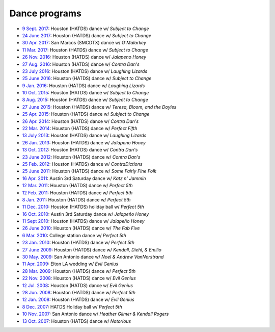.. meta::
	:viewport: width=device-width, initial-scale=1.0

==============
Dance programs
==============

* `9 Sept. 2017`_: Houston (HATDS) dance w/ *Subject to Change*
* `24 June 2017`_: Houston (HATDS) dance w/ *Subject to Change*
* `30 Apr. 2017`_: San Marcos (SMCDTX) dance w/ *O'Malarkey*
* `11 Mar. 2017`_: Houston (HATDS) dance w/ *Subject to Change*
* `26 Nov. 2016`_: Houston (HATDS) dance w/ *Jalapeno Honey*
* `27 Aug. 2016`_: Houston (HATDS) dance w/ *Contra Dan's*
* `23 July 2016`_: Houston (HATDS) dance w/ *Laughing Lizards*
* `25 June 2016`_: Houston (HATDS) dance w/ *Subject to Change*
* `9 Jan. 2016`_: Houston (HATDS) dance w/ *Laughing Lizards*
* `10 Oct. 2015`_: Houston (HATDS) dance w/ *Subject to Change*
* `8 Aug. 2015`_: Houston (HATDS) dance w/ *Subject to Change*
* `27 June 2015`_: Houston (HATDS) dance w/ *Teresa, Bloom, and the Doyles*
* `25 Apr. 2015`_: Houston (HATDS) dance w/ *Subject to Change*
* `26 Apr. 2014`_: Houston (HATDS) dance w/ *Contra Dan's*
* `22 Mar. 2014`_: Houston (HATDS) dance w/ *Perfect Fifth*
* `13 July 2013`_: Houston (HATDS) dance w/ *Laughing Lizards*
* `26 Jan. 2013`_: Houston (HATDS) dance w/ *Jalapeno Honey*
* `13 Oct. 2012`_: Houston (HATDS) dance w/ *Contra Dan's*
* `23 June 2012`_: Houston (HATDS) dance w/ *Contra Dan's*
* `25 Feb. 2012`_: Houston (HATDS) dance w/ *ContraDictions*
* `25 June 2011`_: Houston (HATDS) dance w/ *Some Fairly Fine Folk*
* `16 Apr. 2011`_: Austin 3rd Saturday dance w/ *Katz n' Jammin*
* `12 Mar. 2011`_: Houston (HATDS) dance w/ *Perfect 5th*
* `12 Feb. 2011`_: Houston (HATDS) dance w/ *Perfect 5th*
* `8 Jan. 2011`_: Houston (HATDS) dance w/ *Perfect 5th*
* `11 Dec. 2010`_: Houston (HATDS) holiday ball w/ *Perfect 5th*
* `16 Oct. 2010`_: Austin 3rd Saturday dance w/ *Jalapeño Honey*
* `11 Sept 2010`_: Houston (HATDS) dance w/ *Jalapeño Honey*
* `26 June 2010`_: Houston (HATDS) dance w/ *The Fab Five*
* `6  Mar. 2010`_: College station dance w/ *Perfect 5th*
* `23 Jan. 2010`_: Houston (HATDS) dance w/ *Perfect 5th*
* `27 June 2009`_: Houston (HATDS) dance w/ *Kendall, Diehl, & Emilio*
* `30 May. 2009`_: San Antonio dance w/ *Noel & Andrew VanNorstrand*
* `11 Apr. 2009`_: Elton LA wedding w/ *Evil Genius*
* `28 Mar. 2009`_: Houston (HATDS) dance w/ *Perfect 5th*
* `22 Nov. 2008`_: Houston (HATDS) dance w/ *Evil Genius*
* `12 Jul. 2008`_: Houston (HATDS) dance w/ *Evil Genius*
* `28 Jun. 2008`_: Houston (HATDS) dance w/ *Perfect 5th*
* `12 Jan. 2008`_: Houston (HATDS) dance w/ *Evil Genius*
* `8  Dec. 2007`_: HATDS Holiday ball w/ *Perfect 5th*
* `10 Nov. 2007`_: San Antonio dance w/ *Heather Gilmer & Kendall Rogers*
* `13 Oct. 2007`_: Houston (HATDS) dance w/ *Notorious*

.. _9 Sept. 2017: 20170909.html
.. _24 June 2017: 20170624.html
.. _30 Apr. 2017: 20170430.html
.. _11 Mar. 2017: 20170311.html
.. _26 Nov. 2016: 20161126.html
.. _27 Aug. 2016: 20160827.html
.. _23 July 2016: 20160723.html
.. _25 June 2016: 20160625.html
.. _9 Jan. 2016: 20160109.html
.. _10 Oct. 2015: 20151010.html
.. _8 Aug. 2015: 20150808.html
.. _27 June 2015: 20150627.html
.. _25 Apr. 2015: 20150425.html
.. _26 Apr. 2014: 20140426.html
.. _22 Mar. 2014: 20140322.html
.. _13 July 2013: 20130713.html
.. _26 Jan. 2013: 20130126.html
.. _13 Oct. 2012: 20121013.html
.. _23 June 2012: 20120623.html
.. _25 Feb. 2012: 20120225.html
.. _25 June 2011: 20110625.html
.. _16 Apr. 2011: 20110416.html
.. _12 Mar. 2011: 20110312.html
.. _12 Feb. 2011: 20110212.html
.. _8 Jan. 2011: 20110108.html
.. _11 Dec. 2010: 20101211.html
.. _16 Oct. 2010: 20101016.html
.. _11 Sept 2010: 20100911.html
.. _26 June 2010: 20100626.html
.. _6  Mar. 2010: 20100306.html
.. _23 Jan. 2010: 20100123.html
.. _27 June 2009: 20090627.html
.. _30 May. 2009: 20090530.html
.. _11 Apr. 2009: 20090411.html
.. _13 Oct. 2007: 20071013.html
.. _10 Nov. 2007: 20071110.html
.. _8  Dec. 2007: 20071208.html
.. _12 Jan. 2008: 20080112.html
.. _28 Jun. 2008: 20080628.html
.. _12 Jul. 2008: 20080712.html
.. _22 Nov. 2008: 20081122.html
.. _28 Mar. 2009: 20090328.html
